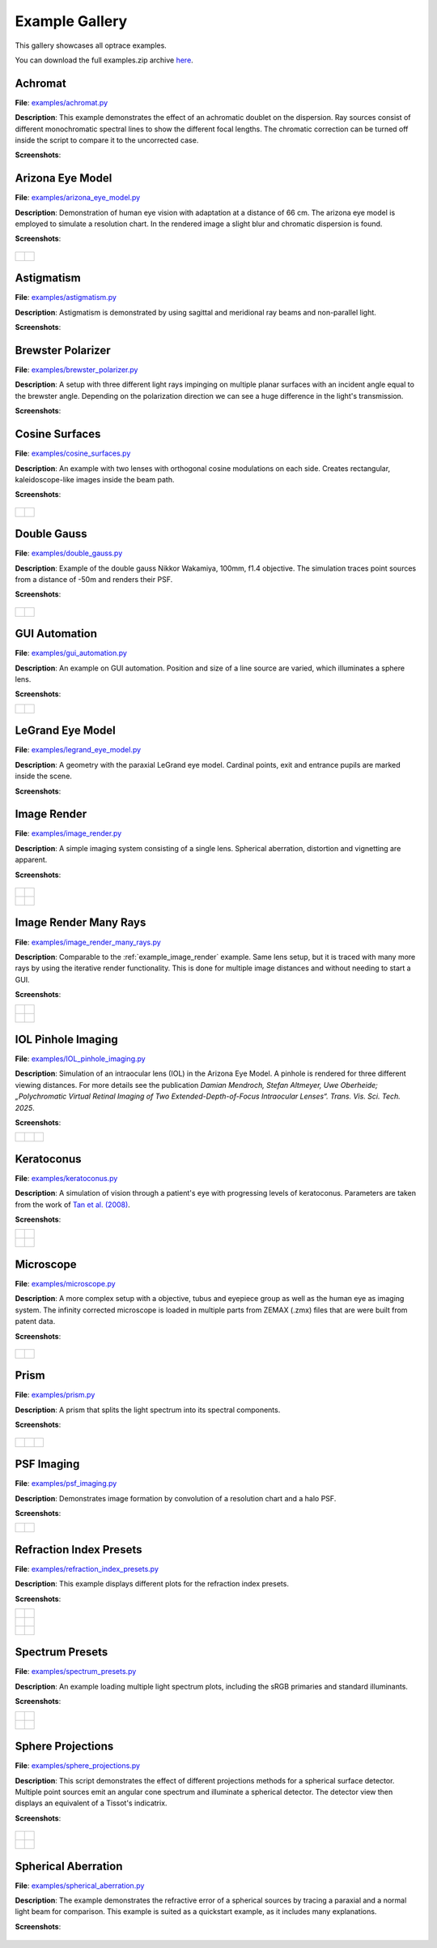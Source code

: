 .. _examples:

################
Example Gallery
################

This gallery showcases all optrace examples.

You can download the full examples.zip archive `here <https://github.com/drocheam/optrace/releases/latest/download/examples.zip>`__.

.. _example_achromat:

Achromat
----------------------

**File**: `examples/achromat.py <https://github.com/drocheam/optrace/blob/main/examples/achromat.py>`_

**Description**: This example demonstrates the effect of an achromatic doublet on the dispersion. Ray sources consist of different monochromatic spectral lines to show the different focal lengths. The chromatic correction can be turned off inside the script to compare it to the uncorrected case.

**Screenshots**:

.. figure:: ./images/example_achromat1.png
   :width: 720
   :align: center
   :class: dark-light

.. figure:: ./images/example_achromat2.png
   :width: 720
   :align: center
   :class: dark-light


.. _example_arizona_eye_model:

Arizona Eye Model
----------------------

**File**: `examples/arizona_eye_model.py <https://github.com/drocheam/optrace/blob/main/examples/arizona_eye_model.py>`_

**Description**: Demonstration of human eye vision with adaptation at a distance of 66 cm. The arizona eye model is employed to simulate a resolution chart. In the rendered image a slight blur and chromatic dispersion is found.

**Screenshots**:


.. figure:: images/example_arizona_eye_scene.png
   :align: center
   :width: 720
   :class: dark-light


.. list-table::
   :class: table-borderless

   * - .. figure:: images/example_arizona_render1.svg
          :width: 400
          :align: center
          :class: dark-light

   
     - .. figure:: images/example_arizona_render2.svg
          :width: 400
          :align: center
          :class: dark-light

.. _example_astigmatism:

Astigmatism
----------------------

**File**: `examples/astigmatism.py <https://github.com/drocheam/optrace/blob/main/examples/astigmatism.py>`_

**Description**: Astigmatism is demonstrated by using sagittal and meridional ray beams and non-parallel light. 

**Screenshots**:

.. figure:: ./images/example_astigmatism1.png
   :width: 720
   :align: center
   :class: dark-light


.. figure:: ./images/example_astigmatism2.png
   :width: 720
   :align: center
   :class: dark-light

.. _example_brewster_polarizer:

Brewster Polarizer
----------------------

**File**: `examples/brewster_polarizer.py <https://github.com/drocheam/optrace/blob/main/examples/brewster_polarizer.py>`_

**Description**: A setup with three different light rays impinging on multiple planar surfaces with an incident angle equal to the brewster angle. Depending on the polarization direction we can see a huge difference in the light's transmission.

**Screenshots**:

.. figure:: images/example_brewster.png
   :align: center
   :width: 720
   :class: dark-light

.. _example_cosine_surfaces:

Cosine Surfaces
----------------------

**File**: `examples/cosine_surfaces.py <https://github.com/drocheam/optrace/blob/main/examples/cosine_surfaces.py>`_

**Description**: An example with two lenses with orthogonal cosine modulations on each side. Creates rectangular, kaleidoscope-like images inside the beam path.

**Screenshots**:

.. figure:: ./images/example_cosine_surfaces1.png
   :width: 720
   :align: center
   :class: dark-light


.. list-table::
   :class: table-borderless

   * - .. figure:: ./images/example_cosine_surfaces2.svg
          :align: center
          :width: 400
          :class: dark-light

     - .. figure:: ./images/example_cosine_surfaces3.svg     
          :align: center
          :width: 400
          :class: dark-light

.. _example_double_gauss:

Double Gauss
----------------------

**File**: `examples/double_gauss.py <https://github.com/drocheam/optrace/blob/main/examples/double_gauss.py>`_

**Description**: Example of the double gauss Nikkor Wakamiya, 100mm, f1.4 objective. The simulation traces point sources from a distance of -50m and renders their PSF.                

**Screenshots**:

.. figure:: images/example_double_gauss.png
   :align: center
   :width: 720


.. list-table::
   :class: table-borderless

   * - .. figure:: ./images/example_double_gauss2.svg
          :align: center
          :width: 400
          :class: dark-light

     - .. figure:: ./images/example_double_gauss3.svg
          :align: center
          :width: 400
          :class: dark-light

.. _example_gui_automation:

GUI Automation
----------------------

**File**: `examples/gui_automation.py <https://github.com/drocheam/optrace/blob/main/examples/gui_automation.py>`_

**Description**: An example on GUI automation. Position and size of a line source are varied, which illuminates a sphere lens.

**Screenshots**:

.. list-table::
   :class: table-borderless

   * - .. figure:: ./images/example_gui_automation_1.png
          :align: center
          :width: 400
          :class: dark-light

     - .. figure:: ./images/example_gui_automation_2.png
          :align: center
          :width: 400
          :class: dark-light
     
.. _example_legrand_eye_model:

LeGrand Eye Model
----------------------

**File**: `examples/legrand_eye_model.py <https://github.com/drocheam/optrace/blob/main/examples/legrand_eye_model.py>`_

**Description**: A geometry with the paraxial LeGrand eye model. Cardinal points, exit and entrance pupils are marked inside the scene.

**Screenshots**:

.. figure:: images/example_legrand1.png
   :width: 720
   :align: center
   :class: dark-light


.. figure:: images/example_legrand2.png
   :width: 720
   :align: center
   :class: dark-light

.. _example_image_render:

Image Render
----------------------

**File**: `examples/image_render.py <https://github.com/drocheam/optrace/blob/main/examples/image_render.py>`_

**Description**: A simple imaging system consisting of a single lens. Spherical aberration, distortion and vignetting are apparent.

**Screenshots**:

.. figure:: images/example_image_rgb.png
   :width: 720
   :align: center
   :class: dark-light


.. list-table::
   :class: table-borderless

   * - .. figure:: ./images/rgb_render_srgb1.svg
          :align: center
          :width: 400
          :class: dark-light

     - .. figure:: ./images/rgb_render_lightness.svg
          :align: center
          :width: 400
          :class: dark-light
     
   * - .. figure:: ./images/rgb_render_hue.svg
          :align: center
          :width: 400
          :class: dark-light
    
     - .. figure:: ./images/rgb_render_illuminance.svg
          :align: center
          :width: 400
          :class: dark-light
     
.. _example_image_render_many_rays:

Image Render Many Rays
-------------------------

**File**: `examples/image_render_many_rays.py <https://github.com/drocheam/optrace/blob/main/examples/image_render_many_rays.py>`_

**Description**: Comparable to the :ref:`example_image_render` example. Same lens setup, but it is traced with many more rays by using the iterative render functionality. This is done for multiple image distances and without needing to start a GUI.

**Screenshots**:

.. list-table::
   :class: table-borderless

   * - .. figure:: images/example_rgb_render1.svg
          :align: center
          :width: 400
          :class: dark-light

     - .. figure:: images/example_rgb_render2.svg
          :align: center
          :width: 400
          :class: dark-light

   * - .. figure:: images/example_rgb_render3.svg
          :align: center
          :width: 400
          :class: dark-light

     - .. figure:: images/example_rgb_render4.svg
          :align: center
          :width: 400
          :class: dark-light

.. _example_iol_pinhole_imaging:

IOL Pinhole Imaging
-------------------------

**File**: `examples/IOL_pinhole_imaging.py <https://github.com/drocheam/optrace/blob/main/examples/IOL_pinhole_imaging.py>`_

**Description**: Simulation of an intraocular lens (IOL) in the Arizona Eye Model. A pinhole is rendered for three different viewing distances. 
For more details see the publication *Damian Mendroch, Stefan Altmeyer, Uwe Oberheide; „Polychromatic Virtual Retinal Imaging of Two Extended-Depth-of-Focus Intraocular Lenses“. Trans. Vis. Sci. Tech. 2025*.

**Screenshots**:

.. list-table::
   :class: table-borderless

   * - .. figure:: images/example_IOL_0D.svg
          :align: center
          :width: 300
          :class: dark-light

     - .. figure:: images/example_IOL_075D.svg
          :align: center
          :width: 300
          :class: dark-light

     - .. figure:: images/example_IOL_150D.svg
          :align: center
          :width: 300
          :class: dark-light

.. _example_keratoconus:

Keratoconus
----------------------

**File**: `examples/keratoconus.py <https://github.com/drocheam/optrace/blob/main/examples/keratoconus.py>`_

**Description**: A simulation of vision through a patient's eye with progressing levels of keratoconus. Parameters are taken from the work of `Tan et al. (2008) <https://jov.arvojournals.org/article.aspx?articleid=2158188>`__.


**Screenshots**:

.. list-table::
   :class: table-borderless

   * - .. figure:: ./images/example_keratoconus_1.svg
          :align: center
          :width: 400
          :class: dark-light

     - .. figure:: ./images/example_keratoconus_2.svg
          :align: center
          :width: 400
          :class: dark-light
     
   * - .. figure:: ./images/example_keratoconus_3.svg
          :align: center
          :width: 400
          :class: dark-light
    
     - .. figure:: ./images/example_keratoconus_4.svg
          :align: center
          :width: 400
          :class: dark-light

.. _example_microscope:

Microscope
----------------------

**File**: `examples/microscope.py <https://github.com/drocheam/optrace/blob/main/examples/microscope.py>`_

**Description**: A more complex setup with a objective, tubus and eyepiece group as well as the human eye as imaging system. 
The infinity corrected microscope is loaded in multiple parts from ZEMAX (.zmx) files that are were built from patent data.

**Screenshots**:

.. figure:: images/example_microscope0.png
   :width: 100%
   :align: center
   :class: dark-light


.. list-table::
   :class: table-borderless

   * - .. figure:: images/example_microscope1.svg
          :width: 400
          :align: center
          :class: dark-light

     - .. figure:: images/example_microscope2.svg
          :width: 400
          :align: center
          :class: dark-light

.. _example_prism:

Prism
----------------------

**File**: `examples/prism.py <https://github.com/drocheam/optrace/blob/main/examples/prism.py>`_

**Description**: A prism that splits the light spectrum into its spectral components.

**Screenshots**:

.. figure:: images/example_prism.png
   :align: center
   :width: 720
   :class: dark-light



.. list-table::
   :class: table-borderless

   * - .. figure:: ./images/color_dispersive1.svg
          :width: 400
          :align: center
          :class: dark-light

     - .. figure:: ./images/color_dispersive2.svg
          :width: 400
          :align: center
          :class: dark-light

     - .. figure:: ./images/color_dispersive3.svg
          :width: 400
          :align: center
          :class: dark-light

.. _example_psf_imaging:

PSF Imaging
----------------------

**File**: `examples/psf_imaging.py <https://github.com/drocheam/optrace/blob/main/examples/psf_imaging.py>`_

**Description**: Demonstrates image formation by convolution of a resolution chart and a halo PSF.

**Screenshots**:

.. list-table::
   :class: table-borderless

   * - .. figure:: ./images/example_psf1.svg
          :align: center
          :width: 400
          :class: dark-light

   
     - .. figure:: ./images/example_psf2.svg
          :align: center
          :width: 400
          :class: dark-light


.. figure:: ./images/example_psf3.svg
   :align: center
   :width: 400
   :class: dark-light

.. _example_refraction_index_presets:

Refraction Index Presets
--------------------------

**File**: `examples/refraction_index_presets.py <https://github.com/drocheam/optrace/blob/main/examples/refraction_index_presets.py>`_

**Description**: This example displays different plots for the refraction index presets.

**Screenshots**:


.. list-table::
   :class: table-borderless

   * - .. figure:: ./images/glass_presets_n.svg
          :width: 400
          :align: center
          :class: dark-light

     - .. figure:: ./images/glass_presets_V.svg
          :width: 400
          :align: center
          :class: dark-light

   * - .. figure:: ./images/plastics_presets_n.svg
          :width: 400
          :align: center
          :class: dark-light

     - .. figure:: ./images/plastics_presets_V.svg
          :width: 400
          :align: center
          :class: dark-light

   * - .. figure:: ./images/misc_presets_n.svg
          :width: 400
          :align: center
          :class: dark-light

     - .. figure:: ./images/misc_presets_V.svg
          :width: 400
          :align: center
          :class: dark-light

.. _example_spectrum_presets:

Spectrum Presets
----------------------

**File**: `examples/spectrum_presets.py <https://github.com/drocheam/optrace/blob/main/examples/spectrum_presets.py>`_

**Description**: An example loading multiple light spectrum plots, including the sRGB primaries and standard illuminants.

**Screenshots**:


.. list-table::
   :class: table-borderless

   * - .. figure:: ./images/Standard_illuminants.svg
          :width: 400
          :align: center
          :class: dark-light
  
     - .. figure:: ./images/LED_illuminants.svg
          :width: 400
          :align: center
          :class: dark-light
   
   * - .. figure:: ./images/Fluor_illuminants.svg
          :width: 400
          :align: center
          :class: dark-light
  
     - .. figure:: ./images/srgb_spectrum.svg
          :width: 400
          :align: center
          :class: dark-light

.. figure:: ./images/cie_cmf.svg
   :width: 400
   :align: center
   :class: dark-light


.. _example_sphere_projections:

Sphere Projections
----------------------

**File**: `examples/sphere_projections.py <https://github.com/drocheam/optrace/blob/main/examples/sphere_projections.py>`_

**Description**: This script demonstrates the effect of different projections methods for a spherical surface detector. Multiple point sources emit an angular cone spectrum and illuminate a spherical detector. The detector view then displays an equivalent of a Tissot's indicatrix.

**Screenshots**:


.. figure:: images/example_sphere_projections.png
   :align: center
   :width: 720
   :class: dark-light


.. list-table::
   :class: table-borderless

   * - .. figure:: ./images/indicatrix_equidistant.svg
          :align: center
          :width: 400
          :class: dark-light

     - .. figure:: ./images/indicatrix_equal_area.svg
          :align: center
          :width: 400
          :class: dark-light

   * - .. figure:: ./images/indicatrix_stereographic.svg
          :align: center
          :width: 400
          :class: dark-light

     - .. figure:: ./images/indicatrix_orthographic.svg
          :align: center
          :width: 400
          :class: dark-light

.. _example_spherical_aberration:

Spherical Aberration
----------------------

**File**: `examples/spherical_aberration.py <https://github.com/drocheam/optrace/blob/main/examples/spherical_aberration.py>`_

**Description**: The example demonstrates the refractive error of a spherical sources by tracing a paraxial and a normal light beam for comparison. This example is suited as a quickstart example, as it includes many explanations.

**Screenshots**:

.. figure:: images/example_spherical_aberration1.png
   :align: center
   :width: 720
   :class: dark-light


.. figure:: images/example_spherical_aberration2.png
   :align: center
   :width: 720
   :class: dark-light



